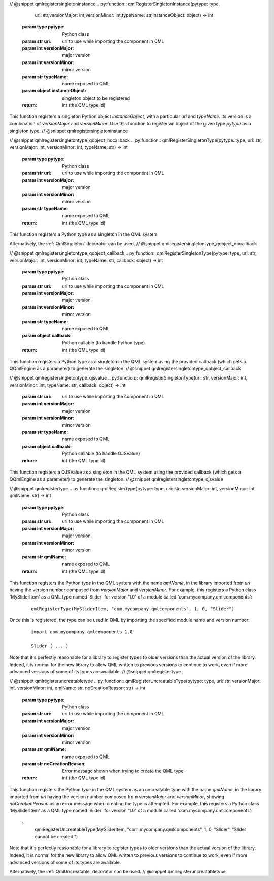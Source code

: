 // @snippet qmlregistersingletoninstance
.. py:function:: qmlRegisterSingletonInstance(pytype: type,\
                                              uri: str,\
                                              versionMajor: int,\
                                              versionMinor: int,\
                                              typeName: str,\
                                              instanceObject: object) -> int

   :param type pytype: Python class
   :param str uri: uri to use while importing the component in QML
   :param int versionMajor: major version
   :param int versionMinor: minor version
   :param str typeName: name exposed to QML
   :param object instanceObject: singleton object to be registered
   :return: int (the QML type id)

This function registers a singleton Python object *instanceObject*, with a
particular *uri* and *typeName*. Its version is a combination of *versionMajor*
and *versionMinor*. Use this function to register an object of the given type
*pytype* as a singleton type.
// @snippet qmlregistersingletoninstance

// @snippet qmlregistersingletontype_qobject_nocallback
.. py:function:: qmlRegisterSingletonType(pytype: type, uri: str, versionMajor: int, versionMinor: int, typeName: str) -> int

   :param type pytype: Python class
   :param str uri: uri to use while importing the component in QML
   :param int versionMajor: major version
   :param int versionMinor: minor version
   :param str typeName: name exposed to QML
   :return: int (the QML type id)

This function registers a Python type as a singleton in the QML system.

Alternatively, the :ref:`QmlSingleton` decorator can be used.
// @snippet qmlregistersingletontype_qobject_nocallback

// @snippet qmlregistersingletontype_qobject_callback
.. py:function:: qmlRegisterSingletonType(pytype: type, uri: str, versionMajor: int, versionMinor: int, typeName: str, callback: object) -> int

   :param type pytype: Python class
   :param str uri: uri to use while importing the component in QML
   :param int versionMajor: major version
   :param int versionMinor: minor version
   :param str typeName: name exposed to QML
   :param object callback: Python callable (to handle Python type)
   :return: int (the QML type id)

This function registers a Python type as a singleton in the QML system using
the provided callback (which gets a QQmlEngine as a parameter) to generate the
singleton.
// @snippet qmlregistersingletontype_qobject_callback

// @snippet qmlregistersingletontype_qjsvalue
.. py:function:: qmlRegisterSingletonType(uri: str, versionMajor: int, versionMinor: int, typeName: str, callback: object) -> int

   :param str uri: uri to use while importing the component in QML
   :param int versionMajor: major version
   :param int versionMinor: minor version
   :param str typeName: name exposed to QML
   :param object callback: Python callable (to handle QJSValue)
   :return: int (the QML type id)

This function registers a QJSValue as a singleton in the QML system using the
provided callback (which gets a QQmlEngine as a parameter) to generate the
singleton.
// @snippet qmlregistersingletontype_qjsvalue

// @snippet qmlregistertype
.. py:function:: qmlRegisterType(pytype: type, uri: str, versionMajor: int, versionMinor: int, qmlName: str) -> int

   :param type pytype: Python class
   :param str uri: uri to use while importing the component in QML
   :param int versionMajor: major version
   :param int versionMinor: minor version
   :param str qmlName: name exposed to QML
   :return: int (the QML type id)

This function registers the Python *type* in the QML system with the name
*qmlName*, in the library imported from *uri* having the version number
composed from *versionMajor* and *versionMinor*. For example, this registers a
Python class 'MySliderItem' as a QML type named 'Slider' for version '1.0' of a
module called 'com.mycompany.qmlcomponents':

   ::

       qmlRegisterType(MySliderItem, "com.mycompany.qmlcomponents", 1, 0, "Slider")

Once this is registered, the type can be used in QML by importing the specified
module name and version number:

   ::

       import com.mycompany.qmlcomponents 1.0

       Slider { ... }

Note that it's perfectly reasonable for a library to register types to older
versions than the actual version of the library. Indeed, it is normal for the
new library to allow QML written to previous versions to continue to work, even
if more advanced versions of some of its types are available.
// @snippet qmlregistertype

// @snippet qmlregisteruncreatabletype
.. py:function:: qmlRegisterUncreatableType(pytype: type, uri: str, versionMajor: int, versionMinor: int, qmlName: str, noCreationReason: str) -> int

   :param type pytype: Python class
   :param str uri: uri to use while importing the component in QML
   :param int versionMajor: major version
   :param int versionMinor: minor version
   :param str qmlName: name exposed to QML
   :param str noCreationReason: Error message shown when trying to create the QML type
   :return: int (the QML type id)

This function registers the Python *type* in the QML system as an uncreatable
type with the name *qmlName*, in the library imported from *uri* having the
version number composed from *versionMajor* and *versionMinor*, showing
*noCreationReason* as an error message when creating the type is attempted. For
example, this registers a Python class 'MySliderItem' as a QML type named
'Slider' for version '1.0' of a module called 'com.mycompany.qmlcomponents':

   ::
       qmlRegisterUncreatableType(MySliderItem, "com.mycompany.qmlcomponents", 1, 0, "Slider", "Slider cannot be created.")

Note that it's perfectly reasonable for a library to register types to older
versions than the actual version of the library. Indeed, it is normal for the
new library to allow QML written to previous versions to continue to work, even
if more advanced versions of some of its types are available.

Alternatively, the :ref:`QmlUncreatable` decorator can be used.
// @snippet qmlregisteruncreatabletype
